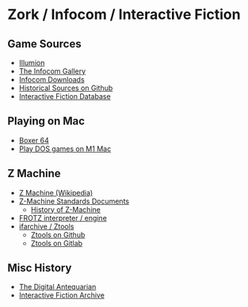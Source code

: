* Zork / Infocom / Interactive Fiction

** Game Sources
- [[https://if.illuminion.de/infocom.html][Illumion]]
- [[http://infocom.elsewhere.org/gallery/zork1/zork1.html][The Infocom Gallery]]
- [[http://www.infocom-if.org/downloads/downloads.html][Infocom Downloads]]
- [[https://github.com/historicalsource][Historical Sources on Github]]  
- [[https://ifdb.org/][Interactive Fiction Database]]

** Playing on Mac

- [[https://boxer.thec0de.com/][Boxer 64]]
- [[https://www.youtube.com/watch?v=TXJji53Vr3Y][Play DOS games on M1 Mac]]

** Z Machine

- [[https://en.wikipedia.org/wiki/Z-machine][Z Machine (Wikipedia)]]
- [[http://inform-fiction.org/zmachine/standards/][Z-Machine Standards Documents]]
  - [[http://inform-fiction.org/zmachine/standards/z1point0/appd.html][History of Z-Machine]]  
- [[https://gitlab.com/DavidGriffith/frotz][FROTZ interpreter / engine]]
- [[http://www.ifarchive.org/indexes/if-archiveXinfocomXtoolsXztools.html][ifarchive / Ztools]]
  - [[https://github.com/SamB/ztools][Ztools on Github]]
  - [[https://gitlab.com/russotto/ztools][Ztools on Gitlab]]

** Misc History

- [[https://www.filfre.net/2012/01/the-roots-of-infocom/][The Digital Antequarian]]
- [[https://www.ifarchive.org/][Interactive Fiction Archive]]


